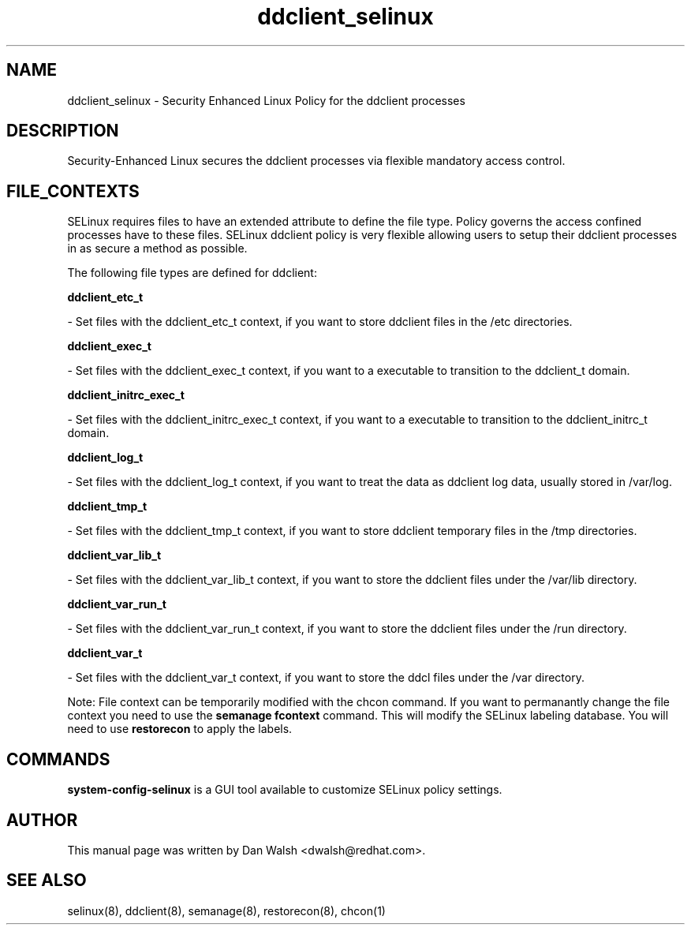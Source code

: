.TH  "ddclient_selinux"  "8"  "16 Feb 2012" "dwalsh@redhat.com" "ddclient Selinux Policy documentation"
.SH "NAME"
ddclient_selinux \- Security Enhanced Linux Policy for the ddclient processes
.SH "DESCRIPTION"

Security-Enhanced Linux secures the ddclient processes via flexible mandatory access
control.  
.SH FILE_CONTEXTS
SELinux requires files to have an extended attribute to define the file type. 
Policy governs the access confined processes have to these files. 
SELinux ddclient policy is very flexible allowing users to setup their ddclient processes in as secure a method as possible.
.PP 
The following file types are defined for ddclient:


.EX
.B ddclient_etc_t 
.EE

- Set files with the ddclient_etc_t context, if you want to store ddclient files in the /etc directories.


.EX
.B ddclient_exec_t 
.EE

- Set files with the ddclient_exec_t context, if you want to a executable to transition to the ddclient_t domain.


.EX
.B ddclient_initrc_exec_t 
.EE

- Set files with the ddclient_initrc_exec_t context, if you want to a executable to transition to the ddclient_initrc_t domain.


.EX
.B ddclient_log_t 
.EE

- Set files with the ddclient_log_t context, if you want to treat the data as ddclient log data, usually stored in /var/log.


.EX
.B ddclient_tmp_t 
.EE

- Set files with the ddclient_tmp_t context, if you want to store ddclient temporary files in the /tmp directories.


.EX
.B ddclient_var_lib_t 
.EE

- Set files with the ddclient_var_lib_t context, if you want to store the ddclient files under the /var/lib directory.


.EX
.B ddclient_var_run_t 
.EE

- Set files with the ddclient_var_run_t context, if you want to store the ddclient files under the /run directory.


.EX
.B ddclient_var_t 
.EE

- Set files with the ddclient_var_t context, if you want to store the ddcl files under the /var directory.

Note: File context can be temporarily modified with the chcon command.  If you want to permanantly change the file context you need to use the 
.B semanage fcontext 
command.  This will modify the SELinux labeling database.  You will need to use
.B restorecon
to apply the labels.

.SH "COMMANDS"

.PP
.B system-config-selinux 
is a GUI tool available to customize SELinux policy settings.

.SH AUTHOR	
This manual page was written by Dan Walsh <dwalsh@redhat.com>.

.SH "SEE ALSO"
selinux(8), ddclient(8), semanage(8), restorecon(8), chcon(1)